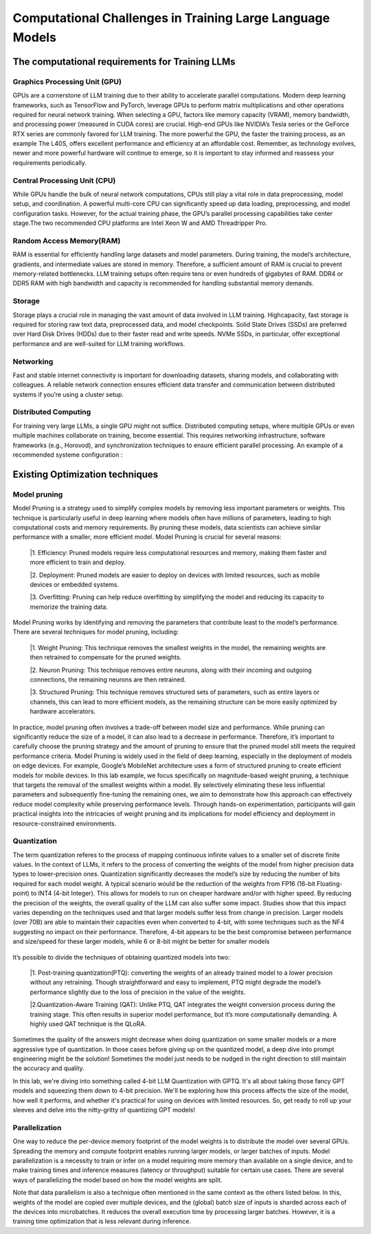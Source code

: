 Computational Challenges in Training Large Language Models
=========================================================
The computational requirements for Training LLMs
-------------------------------------------------
Graphics Processing Unit (GPU)
~~~~~~~~~~~~~~~~~~~~~~~~~~~~~~~
GPUs are a cornerstone of LLM training due to their ability to accelerate parallel computations.
Modern deep learning frameworks, such as TensorFlow and PyTorch, leverage GPUs to perform matrix
multiplications and other operations required for neural network training. When selecting a GPU,
factors like memory capacity (VRAM), memory bandwidth, and processing power (measured in CUDA
cores) are crucial. High-end GPUs like NVIDIA’s Tesla series or the GeForce RTX series are commonly
favored for LLM training. The more powerful the GPU, the faster the training process, as an example
The L40S, offers excellent performance and efficiency at an affordable cost. Remember, as technology
evolves, newer and more powerful hardware will continue to emerge, so it is important to stay informed
and reassess your requirements periodically.

Central Processing Unit (CPU)
~~~~~~~~~~~~~~~~~~~~~~~~~~~~~~
While GPUs handle the bulk of neural network computations, CPUs still play a vital role in data
preprocessing, model setup, and coordination. A powerful multi-core CPU can significantly speed up
data loading, preprocessing, and model configuration tasks. However, for the actual training phase,
the GPU’s parallel processing capabilities take center stage.The two recommended CPU platforms are
Intel Xeon W and AMD Threadripper Pro.

Random Access Memory(RAM)
~~~~~~~~~~~~~~~~~~~~~~~~~~
RAM is essential for efficiently handling large datasets and model parameters. During training, the
model’s architecture, gradients, and intermediate values are stored in memory. Therefore, a sufficient
amount of RAM is crucial to prevent memory-related bottlenecks. LLM training setups often require
tens or even hundreds of gigabytes of RAM. DDR4 or DDR5 RAM with high bandwidth and capacity
is recommended for handling substantial memory demands.

Storage
~~~~~~~~
Storage plays a crucial role in managing the vast amount of data involved in LLM training. Highcapacity, fast storage is required for storing raw text data, preprocessed data, and model checkpoints.
Solid State Drives (SSDs) are preferred over Hard Disk Drives (HDDs) due to their faster read and
write speeds. NVMe SSDs, in particular, offer exceptional performance and are well-suited for LLM
training workflows.

Networking
~~~~~~~~~~
Fast and stable internet connectivity is important for downloading datasets, sharing models, and
collaborating with colleagues. A reliable network connection ensures efficient data transfer and communication between distributed systems if you’re using a cluster setup.

Distributed Computing
~~~~~~~~~~~~~~~~~~~~~~
For training very large LLMs, a single GPU might not suffice. Distributed computing setups, where
multiple GPUs or even multiple machines collaborate on training, become essential. This requires
networking infrastructure, software frameworks (e.g., Horovod), and synchronization techniques to
ensure efficient parallel processing. An example of a recommended systeme configuration :

.. figure:: ../Images/NVIDIA_Configuration.png
   :width: 80%
   :align: center
   :alt: Alternative text for the image

Existing Optimization techniques
--------------------------------
Model pruning
~~~~~~~~~~~~~
Model Pruning is a strategy used to simplify complex models by removing less important parameters
or weights. This technique is particularly useful in deep learning where models often have millions of
parameters, leading to high computational costs and memory requirements. By pruning these models,
data scientists can achieve similar performance with a smaller, more efficient model.
Model Pruning is crucial for several reasons:

 |1. Efficiency: Pruned models require less computational resources and memory, making them faster and more efficient to train and deploy.

 |2. Deployment: Pruned models are easier to deploy on devices with limited resources, such as mobile devices or embedded systems.

 |3. Overfitting: Pruning can help reduce overfitting by simplifying the model and reducing its capacity to memorize the training data.

Model Pruning works by identifying and removing the parameters that contribute least to the
model’s performance. There are several techniques for model pruning, including:

 |1. Weight Pruning: This technique removes the smallest weights in the model, the remaining weights are then retrained to compensate for the pruned weights.

 |2. Neuron Pruning: This technique removes entire neurons, along with their incoming and outgoing connections, the remaining neurons are then retrained.

 |3. Structured Pruning: This technique removes structured sets of parameters, such as entire layers or channels, this can lead to more efficient models, as the remaining structure can be more easily optimized by hardware accelerators.

In practice, model pruning often involves a trade-off between model size and performance. While
pruning can significantly reduce the size of a model, it can also lead to a decrease in performance.
Therefore, it’s important to carefully choose the pruning strategy and the amount of pruning to ensure
that the pruned model still meets the required performance criteria.
Model Pruning is widely used in the field of deep learning, especially in the deployment of models
on edge devices. For example, Google’s MobileNet architecture uses a form of structured pruning to
create efficient models for mobile devices.
In this lab example, we focus specifically on magnitude-based weight pruning, a technique that targets the removal of the smallest weights within a model. By selectively eliminating these less influential parameters and subsequently fine-tuning the remaining ones, we aim to demonstrate how this approach can effectively reduce model complexity while preserving performance levels. Through hands-on experimentation, participants will gain practical insights into the intricacies of weight pruning and its implications for model efficiency and deployment in resource-constrained environments.

.. button::
   :text: Hands on Lab
   :link: https://colab.research.google.com/drive/1ghXOWNWC8kmzKTDMm_YgBcOFkG3Jow_9?usp=drive_link

Quantization
~~~~~~~~~~~~
The term quantization referes to the process of mapping continuous infinite values to a smaller set of
discrete finite values. In the context of LLMs, it refers to the process of converting the weights of the
model from higher precision data types to lower-precision ones. Quantization significantly decreases the model’s size by reducing the number of bits required for each model weight. A typical scenario
would be the reduction of the weights from FP16 (16-bit Floating-point) to INT4 (4-bit Integer). This
allows for models to run on cheaper hardware and/or with higher speed. By reducing the precision of
the weights, the overall quality of the LLM can also suffer some impact.
Studies show that this impact varies depending on the techniques used and that larger models suffer
less from change in precision. Larger models (over 70B) are able to maintain their capacities even
when converted to 4-bit, with some techniques such as the NF4 suggesting no impact on their performance. Therefore, 4-bit appears to be the best compromise between performance and size/speed for
these larger models, while 6 or 8-bit might be better for smaller models

.. figure:: ../Images/quantization.png
   :width: 80%
   :align: center
   :alt: Alternative text for the image

It’s possible to divide the techniques of obtaining quantized models into two:

   |1. Post-training quantization(PTQ): converting the weights of an already trained model to a lower precision without any retraining. Though straightforward and easy to implement, PTQ might degrade the model’s performance slightly due to the loss of precision in the value of the weights.
   
   |2.Quantization-Aware Training (QAT): Unlike PTQ, QAT integrates the weight conversion process during the training stage. This often results in superior model performance, but it’s more computationally demanding. A highly used QAT technique is the QLoRA.

Sometimes the quality of the answers might decrease when doing quantization on some smaller models
or a more aggressive type of quantization. In those cases before giving up on the quantized model,
a deep dive into prompt engineering might be the solution! Sometimes the model just needs to be
nudged in the right direction to still maintain the accuracy and quality.

In this lab, we're diving into something called 4-bit LLM Quantization with GPTQ. It's all about taking those fancy GPT models and squeezing them down to 4-bit precision. We'll be exploring how this process affects the size of the model, how well it performs, and whether it's practical for using on devices with limited resources. So, get ready to roll up your sleeves and delve into the nitty-gritty of quantizing GPT models!

.. button::
   :text: Hands on Lab
   :link: https://colab.research.google.com/drive/1g-D8rQlVZ-rMqSot3JZGd4MiQOzk-lUx?usp=sharing

Parallelization
~~~~~~~~~~~~~~~
One way to reduce the per-device memory footprint of the model weights is to distribute the model over several GPUs. Spreading the memory and compute footprint enables running larger models, or larger batches of inputs. Model parallelization is a necessity to train or infer on a model requiring more memory than available on a single device, and to make training times and inference measures (latency or throughput) suitable for certain use cases. There are several ways of parallelizing the model based on how the model weights are split. 

Note that data parallelism is also a technique often mentioned in the same context as the others listed below. In this, weights of the model are copied over multiple devices, and the (global) batch size of inputs is sharded across each of the devices into microbatches. It reduces the overall execution time by processing larger batches. However, it is a training time optimization that is less relevant during inference.
